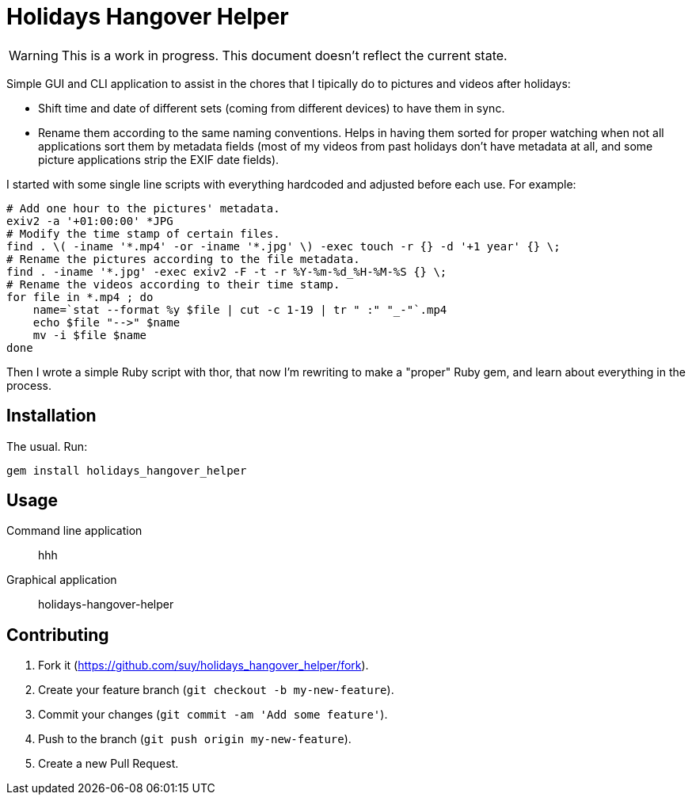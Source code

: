 Holidays Hangover Helper
========================

WARNING: This is a work in progress. This document doesn't reflect the current
state.

Simple GUI and CLI application to assist in the chores that I tipically do to
pictures and videos after holidays:

- Shift time and date of different sets (coming from different devices) to have
  them in sync.
- Rename them according to the same naming conventions. Helps in having them
  sorted for proper watching when not all applications sort them by metadata
  fields (most of my videos from past holidays don't have metadata at all, and
  some picture applications strip the EXIF date fields).

I started with some single line scripts with everything hardcoded and adjusted
before each use. For example:

 # Add one hour to the pictures' metadata.
 exiv2 -a '+01:00:00' *JPG
 # Modify the time stamp of certain files.
 find . \( -iname '*.mp4' -or -iname '*.jpg' \) -exec touch -r {} -d '+1 year' {} \;
 # Rename the pictures according to the file metadata.
 find . -iname '*.jpg' -exec exiv2 -F -t -r %Y-%m-%d_%H-%M-%S {} \;
 # Rename the videos according to their time stamp.
 for file in *.mp4 ; do
     name=`stat --format %y $file | cut -c 1-19 | tr " :" "_-"`.mp4
     echo $file "-->" $name
     mv -i $file $name
 done

Then I wrote a simple Ruby script with thor, that now I'm rewriting to make a
"proper" Ruby gem, and learn about everything in the process.

Installation
------------

The usual. Run:

----
gem install holidays_hangover_helper
----

Usage
-----

Command line application:: hhh
Graphical application:: holidays-hangover-helper


Contributing
------------

. Fork it (https://github.com/suy/holidays_hangover_helper/fork).
. Create your feature branch (`git checkout -b my-new-feature`).
. Commit your changes (`git commit -am 'Add some feature'`).
. Push to the branch (`git push origin my-new-feature`).
. Create a new Pull Request.
